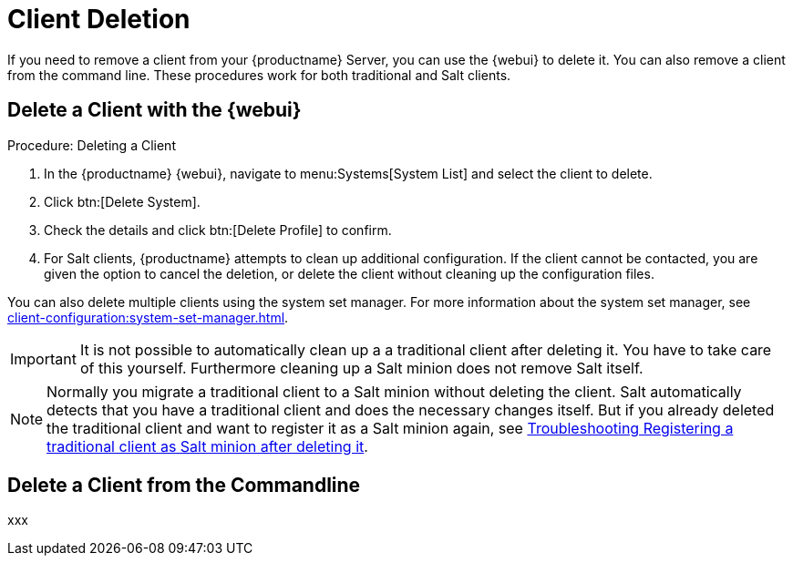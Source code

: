 [[delete.clients]]
= Client Deletion

If you need to remove a client from your {productname} Server, you can use the {webui} to delete it.
You can also remove a client from the command line.
These procedures work for both traditional and Salt clients.

// can also be done manually.
// Why Manual Cleanup is necessary sometimes.



[[delete.clients.webui]]
== Delete a Client with the {webui}

.Procedure: Deleting a Client
. In the {productname} {webui}, navigate to menu:Systems[System List] and select the client to delete.
. Click btn:[Delete System].
. Check the details and click btn:[Delete Profile] to confirm.
. For Salt clients, {productname} attempts to clean up additional configuration.
  If the client cannot be contacted, you are given the option to cancel the deletion, or delete the client without cleaning up the configuration files.


You can also delete multiple clients using the system set manager.
For more information about the system set manager, see xref:client-configuration:system-set-manager.adoc[].

[IMPORTANT]
====
It is not possible to automatically clean up a a traditional client after deleting it.
You have to take care of this yourself.
Furthermore cleaning up a Salt minion does not remove Salt itself.
====

[NOTE]
====
Normally you migrate a traditional client to a Salt minion without deleting the client.
Salt automatically detects that you have a traditional client and does the necessary changes itself.
But if you already deleted the traditional client and want to register it as a Salt minion again, see
xref:administration:troubleshooting/tshoot-register-trad-as-salt-after-deletion.adoc[Troubleshooting Registering a traditional client as Salt minion after deleting it].
====



[[delete.clients.commandline]]
== Delete a Client from the Commandline

xxx
